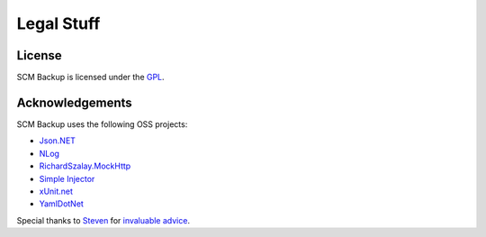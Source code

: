 Legal Stuff
===========

License
-------

SCM Backup is licensed under the `GPL <https://www.gnu.org/licenses/gpl-3.0.en.html>`_.


Acknowledgements
----------------

SCM Backup uses the following OSS projects:

- `Json.NET <https://www.newtonsoft.com/json>`_
- `NLog <http://nlog-project.org/>`_
- `RichardSzalay.MockHttp <https://github.com/richardszalay/mockhttp>`_
- `Simple Injector <https://simpleinjector.org>`_
- `xUnit.net <https://xunit.github.io/>`_
- `YamlDotNet  <https://github.com/aaubry/YamlDotNet>`_

Special thanks to `Steven <https://github.com/dotnetjunkie>`_ for `invaluable advice <https://github.com/simpleinjector/SimpleInjector/issues/256>`_.
